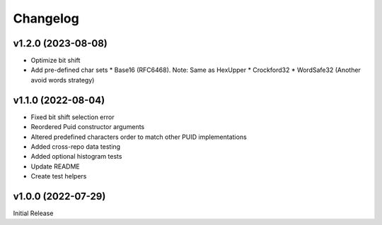 =========
Changelog
=========

-------------------
v1.2.0 (2023-08-08)
-------------------

* Optimize bit shift
* Add pre-defined char sets
  * Base16 (RFC6468). Note: Same as HexUpper
  * Crockford32
  * WordSafe32 (Another avoid words strategy)


-------------------
v1.1.0 (2022-08-04)
-------------------

* Fixed bit shift selection error
* Reordered Puid constructor arguments
* Altered predefined characters order to match other PUID implementations
* Added cross-repo data testing
* Added optional histogram tests
* Update README
* Create test helpers


-------------------
v1.0.0 (2022-07-29)
-------------------

Initial Release

